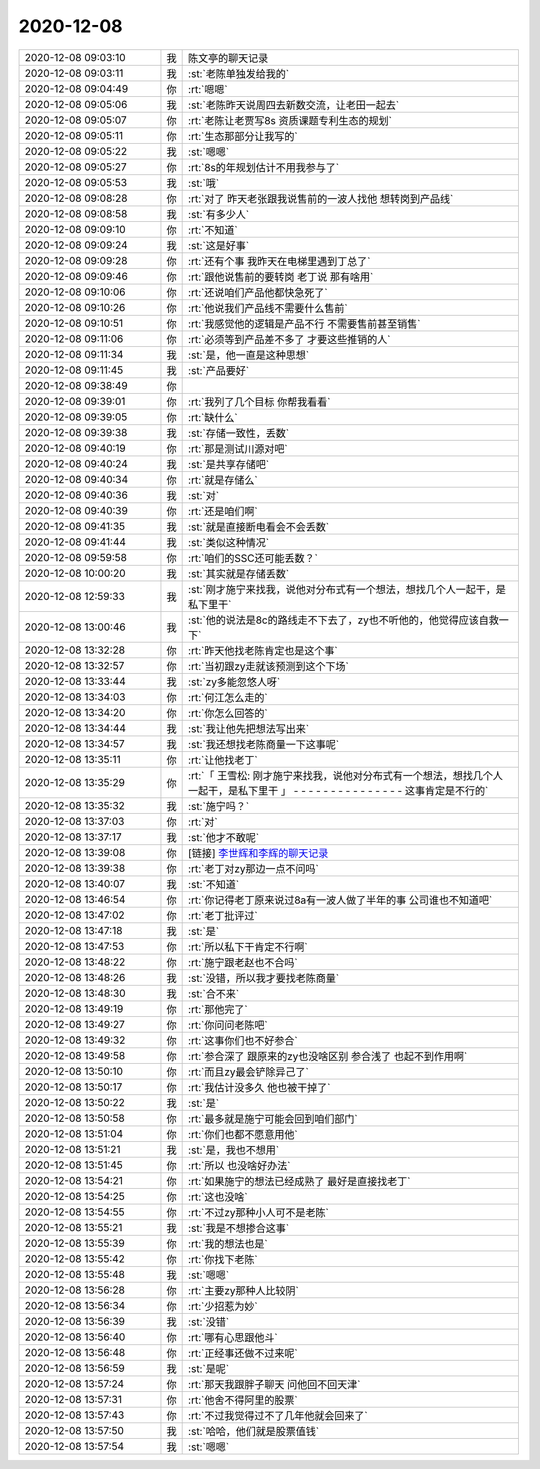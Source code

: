 2020-12-08
-------------

.. list-table::
   :widths: 25, 1, 60

   * - 2020-12-08 09:03:10
     - 我
     - 陈文亭的聊天记录
   * - 2020-12-08 09:03:11
     - 我
     - :st:`老陈单独发给我的`
   * - 2020-12-08 09:04:49
     - 你
     - :rt:`嗯嗯`
   * - 2020-12-08 09:05:06
     - 我
     - :st:`老陈昨天说周四去新数交流，让老田一起去`
   * - 2020-12-08 09:05:07
     - 你
     - :rt:`老陈让老贾写8s 资质课题专利生态的规划`
   * - 2020-12-08 09:05:11
     - 你
     - :rt:`生态那部分让我写的`
   * - 2020-12-08 09:05:22
     - 我
     - :st:`嗯嗯`
   * - 2020-12-08 09:05:27
     - 你
     - :rt:`8s的年规划估计不用我参与了`
   * - 2020-12-08 09:05:53
     - 我
     - :st:`哦`
   * - 2020-12-08 09:08:28
     - 你
     - :rt:`对了 昨天老张跟我说售前的一波人找他 想转岗到产品线`
   * - 2020-12-08 09:08:58
     - 我
     - :st:`有多少人`
   * - 2020-12-08 09:09:10
     - 你
     - :rt:`不知道`
   * - 2020-12-08 09:09:24
     - 我
     - :st:`这是好事`
   * - 2020-12-08 09:09:28
     - 你
     - :rt:`还有个事 我昨天在电梯里遇到丁总了`
   * - 2020-12-08 09:09:46
     - 你
     - :rt:`跟他说售前的要转岗 老丁说 那有啥用`
   * - 2020-12-08 09:10:06
     - 你
     - :rt:`还说咱们产品他都快急死了`
   * - 2020-12-08 09:10:26
     - 你
     - :rt:`他说我们产品线不需要什么售前`
   * - 2020-12-08 09:10:51
     - 你
     - :rt:`我感觉他的逻辑是产品不行 不需要售前甚至销售`
   * - 2020-12-08 09:11:06
     - 你
     - :rt:`必须等到产品差不多了 才要这些推销的人`
   * - 2020-12-08 09:11:34
     - 我
     - :st:`是，他一直是这种思想`
   * - 2020-12-08 09:11:45
     - 我
     - :st:`产品要好`
   * - 2020-12-08 09:38:49
     - 你
     - .. image:: /images/372522.jpg
          :width: 100px
   * - 2020-12-08 09:39:01
     - 你
     - :rt:`我列了几个目标 你帮我看看`
   * - 2020-12-08 09:39:05
     - 你
     - :rt:`缺什么`
   * - 2020-12-08 09:39:38
     - 我
     - :st:`存储一致性，丢数`
   * - 2020-12-08 09:40:19
     - 你
     - :rt:`那是测试川源对吧`
   * - 2020-12-08 09:40:24
     - 我
     - :st:`是共享存储吧`
   * - 2020-12-08 09:40:34
     - 你
     - :rt:`就是存储么`
   * - 2020-12-08 09:40:36
     - 我
     - :st:`对`
   * - 2020-12-08 09:40:39
     - 你
     - :rt:`还是咱们啊`
   * - 2020-12-08 09:41:35
     - 我
     - :st:`就是直接断电看会不会丢数`
   * - 2020-12-08 09:41:44
     - 我
     - :st:`类似这种情况`
   * - 2020-12-08 09:59:58
     - 你
     - :rt:`咱们的SSC还可能丢数？`
   * - 2020-12-08 10:00:20
     - 我
     - :st:`其实就是存储丢数`
   * - 2020-12-08 12:59:33
     - 我
     - :st:`刚才施宁来找我，说他对分布式有一个想法，想找几个人一起干，是私下里干`
   * - 2020-12-08 13:00:46
     - 我
     - :st:`他的说法是8c的路线走不下去了，zy也不听他的，他觉得应该自救一下`
   * - 2020-12-08 13:32:28
     - 你
     - :rt:`昨天他找老陈肯定也是这个事`
   * - 2020-12-08 13:32:57
     - 你
     - :rt:`当初跟zy走就该预测到这个下场`
   * - 2020-12-08 13:33:44
     - 我
     - :st:`zy多能忽悠人呀`
   * - 2020-12-08 13:34:03
     - 你
     - :rt:`何江怎么走的`
   * - 2020-12-08 13:34:20
     - 你
     - :rt:`你怎么回答的`
   * - 2020-12-08 13:34:44
     - 我
     - :st:`我让他先把想法写出来`
   * - 2020-12-08 13:34:57
     - 我
     - :st:`我还想找老陈商量一下这事呢`
   * - 2020-12-08 13:35:11
     - 你
     - :rt:`让他找老丁`
   * - 2020-12-08 13:35:29
     - 你
     - :rt:`「 王雪松: 刚才施宁来找我，说他对分布式有一个想法，想找几个人一起干，是私下里干 」
       - - - - - - - - - - - - - - -
       这事肯定是不行的`
   * - 2020-12-08 13:35:32
     - 我
     - :st:`施宁吗？`
   * - 2020-12-08 13:37:03
     - 你
     - :rt:`对`
   * - 2020-12-08 13:37:17
     - 我
     - :st:`他才不敢呢`
   * - 2020-12-08 13:39:08
     - 你
     - [链接] `李世辉和李辉的聊天记录 <https://support.weixin.qq.com/cgi-bin/mmsupport-bin/readtemplate?t=page/favorite_record__w_unsupport>`_
   * - 2020-12-08 13:39:38
     - 你
     - :rt:`老丁对zy那边一点不问吗`
   * - 2020-12-08 13:40:07
     - 我
     - :st:`不知道`
   * - 2020-12-08 13:46:54
     - 你
     - :rt:`你记得老丁原来说过8a有一波人做了半年的事 公司谁也不知道吧`
   * - 2020-12-08 13:47:02
     - 你
     - :rt:`老丁批评过`
   * - 2020-12-08 13:47:18
     - 我
     - :st:`是`
   * - 2020-12-08 13:47:53
     - 你
     - :rt:`所以私下干肯定不行啊`
   * - 2020-12-08 13:48:22
     - 你
     - :rt:`施宁跟老赵也不合吗`
   * - 2020-12-08 13:48:26
     - 我
     - :st:`没错，所以我才要找老陈商量`
   * - 2020-12-08 13:48:30
     - 我
     - :st:`合不来`
   * - 2020-12-08 13:49:19
     - 你
     - :rt:`那他完了`
   * - 2020-12-08 13:49:27
     - 你
     - :rt:`你问问老陈吧`
   * - 2020-12-08 13:49:32
     - 你
     - :rt:`这事你们也不好参合`
   * - 2020-12-08 13:49:58
     - 你
     - :rt:`参合深了 跟原来的zy也没啥区别 参合浅了 也起不到作用啊`
   * - 2020-12-08 13:50:10
     - 你
     - :rt:`而且zy最会铲除异己了`
   * - 2020-12-08 13:50:17
     - 你
     - :rt:`我估计没多久 他也被干掉了`
   * - 2020-12-08 13:50:22
     - 我
     - :st:`是`
   * - 2020-12-08 13:50:58
     - 你
     - :rt:`最多就是施宁可能会回到咱们部门`
   * - 2020-12-08 13:51:04
     - 你
     - :rt:`你们也都不愿意用他`
   * - 2020-12-08 13:51:21
     - 我
     - :st:`是，我也不想用`
   * - 2020-12-08 13:51:45
     - 你
     - :rt:`所以 也没啥好办法`
   * - 2020-12-08 13:54:21
     - 你
     - :rt:`如果施宁的想法已经成熟了 最好是直接找老丁`
   * - 2020-12-08 13:54:25
     - 你
     - :rt:`这也没啥`
   * - 2020-12-08 13:54:55
     - 你
     - :rt:`不过zy那种小人可不是老陈`
   * - 2020-12-08 13:55:21
     - 我
     - :st:`我是不想掺合这事`
   * - 2020-12-08 13:55:39
     - 你
     - :rt:`我的想法也是`
   * - 2020-12-08 13:55:42
     - 你
     - :rt:`你找下老陈`
   * - 2020-12-08 13:55:48
     - 我
     - :st:`嗯嗯`
   * - 2020-12-08 13:56:28
     - 你
     - :rt:`主要zy那种人比较阴`
   * - 2020-12-08 13:56:34
     - 你
     - :rt:`少招惹为妙`
   * - 2020-12-08 13:56:39
     - 我
     - :st:`没错`
   * - 2020-12-08 13:56:40
     - 你
     - :rt:`哪有心思跟他斗`
   * - 2020-12-08 13:56:48
     - 你
     - :rt:`正经事还做不过来呢`
   * - 2020-12-08 13:56:59
     - 我
     - :st:`是呢`
   * - 2020-12-08 13:57:24
     - 你
     - :rt:`那天我跟胖子聊天 问他回不回天津`
   * - 2020-12-08 13:57:31
     - 你
     - :rt:`他舍不得阿里的股票`
   * - 2020-12-08 13:57:43
     - 你
     - :rt:`不过我觉得过不了几年他就会回来了`
   * - 2020-12-08 13:57:50
     - 我
     - :st:`哈哈，他们就是股票值钱`
   * - 2020-12-08 13:57:54
     - 我
     - :st:`嗯嗯`
